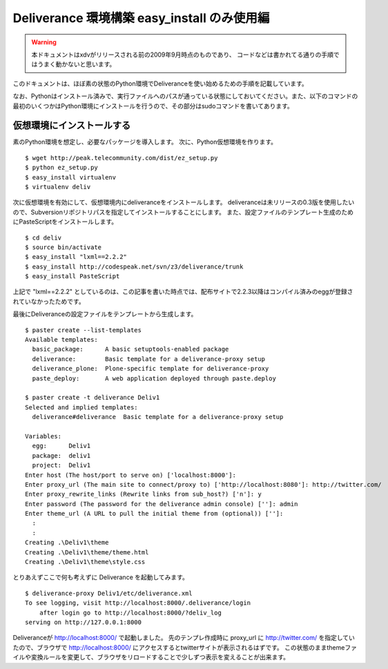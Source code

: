 =============================================
Deliverance 環境構築 easy_install のみ使用編
=============================================

.. warning::
    本ドキュメントはxdvがリリースされる前の2009年9月時点のものであり、
    コードなどは書かれてる通りの手順ではうまく動かないと思います。

このドキュメントは、ほぼ素の状態のPython環境でDeliveranceを使い始めるための手順を記載しています。

なお、Pythonはインストール済みで、実行ファイルへのパスが通っている状態にしておいてください。また、以下のコマンドの最初のいくつかはPython環境にインストールを行うので、その部分はsudoコマンドを書いてあります。

仮想環境にインストールする
---------------------------

素のPython環境を想定し、必要なパッケージを導入します。
次に、Python仮想環境を作ります。

::

  $ wget http://peak.telecommunity.com/dist/ez_setup.py
  $ python ez_setup.py
  $ easy_install virtualenv
  $ virtualenv deliv


次に仮想環境を有効にして、仮想環境内にdeliveranceをインストールします。
deliveranceは未リリースの0.3版を使用したいので、Subversionリポジトリパスを指定してインストールすることにします。
また、設定ファイルのテンプレート生成のためにPasteScriptをインストールします。

::

  $ cd deliv
  $ source bin/activate
  $ easy_install "lxml==2.2.2"
  $ easy_install http://codespeak.net/svn/z3/deliverance/trunk
  $ easy_install PasteScript

上記で "lxml==2.2.2" としているのは、この記事を書いた時点では、配布サイトで2.2.3以降はコンパイル済みのeggが登録されていなかったためです。

最後にDeliveranceの設定ファイルをテンプレートから生成します。

::

  $ paster create --list-templates
  Available templates:
    basic_package:      A basic setuptools-enabled package
    deliverance:        Basic template for a deliverance-proxy setup
    deliverance_plone:  Plone-specific template for deliverance-proxy
    paste_deploy:       A web application deployed through paste.deploy
  
  $ paster create -t deliverance Deliv1
  Selected and implied templates:
    deliverance#deliverance  Basic template for a deliverance-proxy setup
  
  Variables:
    egg:      Deliv1
    package:  deliv1
    project:  Deliv1
  Enter host (The host/port to serve on) ['localhost:8000']:
  Enter proxy_url (The main site to connect/proxy to) ['http://localhost:8080']: http://twitter.com/
  Enter proxy_rewrite_links (Rewrite links from sub_host?) ['n']: y
  Enter password (The password for the deliverance admin console) ['']: admin
  Enter theme_url (A URL to pull the initial theme from (optional)) ['']:
    :
    :
  Creating .\Deliv1\theme
  Creating .\Deliv1\theme/theme.html
  Creating .\Deliv1\theme\style.css

とりあえずここで何も考えずに Deliverance を起動してみます。

::

  $ deliverance-proxy Deliv1/etc/deliverance.xml
  To see logging, visit http://localhost:8000/.deliverance/login
      after login go to http://localhost:8000/?deliv_log
  serving on http://127.0.0.1:8000


Deliveranceが http://localhost:8000/ で起動しました。
先のテンプレ作成時に proxy_url に http://twitter.com/ を指定していたので、ブラウザで http://localhost:8000/ にアクセスするとtwitterサイトが表示されるはずです。
この状態のままthemeファイルや変換ルールを変更して、ブラウザをリロードすることで少しずつ表示を変えることが出来ます。

